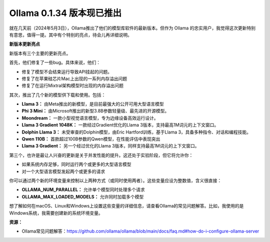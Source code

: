 Ollama 0.1.34 版本现已推出
===========================
就在几天前（2024年5月3日），Ollama推出了他们的模型库软件的最新版本。但作为 Ollama 的忠实用户，我觉得这次更新特别有意思，值得一提。其中有个特别的亮点，待会儿再详细说明。

**新版本更新亮点**

新版本有三个主要的更新亮点。

首先，他们修复了一些bug。具体来说，他们：

- 修复了模型不会结束运行导致API挂起的问题。
- 修复了在苹果硅芯片Mac上出现的一系列内存溢出问题
- 修复了在运行Mixtral架构模型时出现的内存溢出问题

其次，推出了几个新的模型供下载和使用。包括：

- **Llama 3：** 由Meta推出的新模型，是目前最强大的公开可用大型语言模型
- **Phi 3 Mini：** 由Microsoft推出的新型3.8B参数轻量级、最先进的开源模型。
- **Moondream：** 一款小型视觉语言模型，专为边缘设备高效运行设计。
- **Llama 3 Gradient 1048K：** 一款经过Gradient优化的Llama 3版本，支持最高1M词元的上下文窗口。
- **Dolphin Llama 3：** 未受审查的Dolphin模型，由Eric Hartford训练，基于Llama 3，具备多种指令、对话和编程技能。
- **Qwen 110B：** 首款超过100B参数的Qwen模型，在性能评估中表现突出
- **Llama 3 Gradient：** 另一个经过优化的Llama 3版本，同样支持最高1M词元的上下文窗口。

第三个，也许是最让人兴奋的更新是关于并发性能的提升。这还处于实验阶段，但它将允许你：

- 如果系统内存足够，同时运行两个或更多的大型语言模型
- 对一个大型语言模型发起两个或更多的请求

你可以通过两个新的环境变量来控制以上两种方式（或同时使用两者）。这些变量应设为整数值，含义很直接：

- **OLLAMA_NUM_PARALLEL：** 允许单个模型同时处理多个请求
- **OLLAMA_MAX_LOADED_MODELS：** 允许同时加载多个模型

想了解如何在macOS、Linux和Windows上设置这些变量的详细信息，请查看Ollama的常见问题解答。比如，我使用的是Windows系统，我需要创建新的系统环境变量。

**资源：**

- Ollama常见问题解答：https://github.com/ollama/ollama/blob/main/docs/faq.md#how-do-i-configure-ollama-server